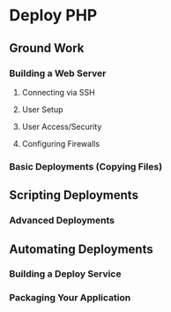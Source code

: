 * Deploy PHP

** Ground Work

*** Building a Web Server

**** Connecting via SSH

**** User Setup

**** User Access/Security

**** Configuring Firewalls

*** Basic Deployments (Copying Files)

** Scripting Deployments

*** Advanced Deployments

** Automating Deployments

*** Building a Deploy Service

*** Packaging Your Application
